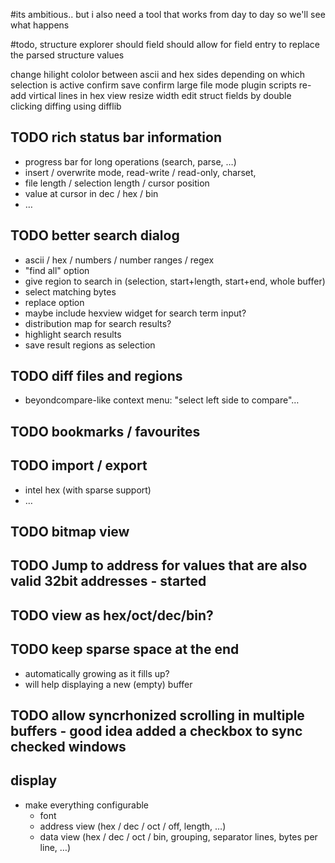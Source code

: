 # mike here.. i like where you were going with this, and will adopt a lot of your todo list..
#its ambitious.. but i also need a tool that works from day to day so we'll see what happens

#todo, structure explorer should field should allow for field entry
to replace the parsed structure values


change hilight cololor between ascii and hex sides depending on which selection is active
confirm save
confirm large file mode
plugin scripts
re-add virtical lines in hex view
resize width
edit struct fields by double clicking
diffing using difflib


   

** TODO rich status bar information
   - progress bar for long operations (search, parse, ...)
   - insert / overwrite mode,  read-write / read-only, charset,
   - file length / selection length / cursor position
   - value at cursor in dec / hex / bin
   - ...
** TODO better search dialog
   - ascii / hex / numbers / number ranges / regex
   - "find all" option
   - give region to search in (selection, start+length, start+end, whole buffer)
   - select matching bytes
   - replace option
   - maybe include hexview widget for search term input?
   - distribution map for search results?
   - highlight search results
   - save result regions as selection
** TODO diff files and regions
   - beyondcompare-like context menu: "select left side to compare"...


** TODO bookmarks / favourites

   
** TODO import / export
   - intel hex (with sparse support)
   - ...


** TODO bitmap view

** TODO Jump to address for values that are also valid 32bit addresses - started



** TODO view as hex/oct/dec/bin?


** TODO keep sparse space at the end
   - automatically growing as it fills up?
   - will help displaying a new (empty) buffer
   
** TODO allow syncrhonized scrolling in multiple buffers - good idea added a checkbox to sync checked windows


** display
   - make everything configurable
     - font
     - address view (hex / dec / oct / off, length, ...)
     - data view (hex / dec / oct / bin, grouping, separator lines, bytes per line, ...)


